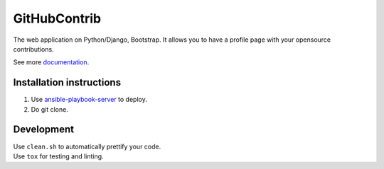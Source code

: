 GitHubContrib
==========================================================

|Build Status| |Requirements Status| |Codecov|

The web application on Python/Django, Bootstrap. It allows you to have a profile page with your opensource contributions.

See more documentation_.


Installation instructions
----------------------------

1. Use ansible-playbook-server_ to deploy.
2. Do git clone.

Development
--------------

| Use ``clean.sh`` to automatically prettify your code.
| Use ``tox`` for testing and linting.

.. |Requirements Status| image:: https://requires.io/github/desecho/ghcontrib/requirements.svg?branch=master
   :target: https://requires.io/github/desecho/ghcontrib/requirements/?branch=master

.. |Codecov| image:: https://codecov.io/gh/desecho/ghcontrib/branch/master/graph/badge.svg
   :target: https://codecov.io/gh/desecho/ghcontrib

.. |Build Status| image:: https://travis-ci.org/desecho/ghcontrib.svg?branch=master
   :target: https://travis-ci.org/desecho/ghcontrib

.. _ansible-playbook-server: https://github.com/desecho/ansible-playbook-server
.. _documentation: https://github.com/desecho/ghcontrib/blob/master/doc.rst

